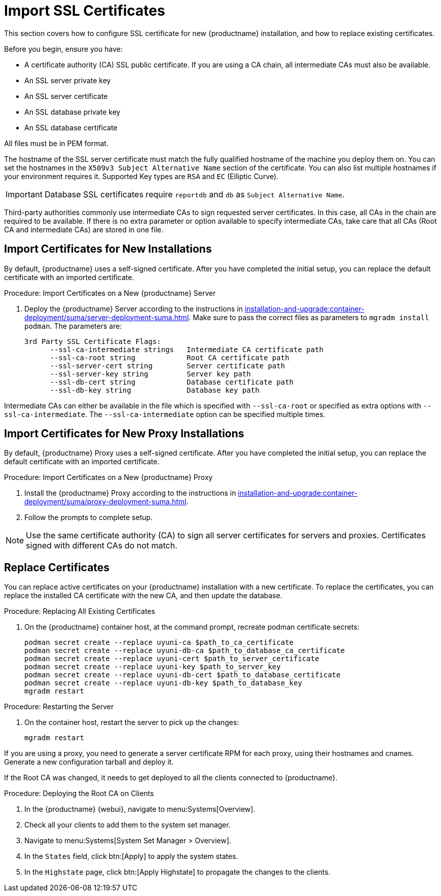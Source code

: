 [[ssl-certs-import]]
= Import SSL Certificates

//By default, {productname} uses a self-signed certificate.
//For additional security, you can import a custom certificate, signed by a third party certificate authority (CA).

This section covers how to configure SSL certificate for new {productname} installation, and how to replace existing certificates.

Before you begin, ensure you have:

* A certificate authority (CA) SSL public certificate.
  If you are using a CA chain, all intermediate CAs must also be available.
* An SSL server private key
* An SSL server certificate
* An SSL database private key
* An SSL database certificate

All files must be in PEM format.

The hostname of the SSL server certificate must match the fully qualified hostname of the machine you deploy them on.
You can set the hostnames in the [literal]``X509v3 Subject Alternative Name`` section of the certificate.
You can also list multiple hostnames if your environment requires it.
Supported Key types are [literal]``RSA`` and [literal]``EC`` (Elliptic Curve).

[IMPORTANT]
====
Database SSL certificates require [literal]``reportdb`` and [literal]``db`` as [literal]``Subject Alternative Name``.
====

Third-party authorities commonly use intermediate CAs to sign requested server certificates.
In this case, all CAs in the chain are required to be available.
If there is no extra parameter or option available to specify intermediate CAs, take care that all CAs (Root CA and intermediate CAs) are stored in one file.



== Import Certificates for New Installations

By default, {productname} uses a self-signed certificate.
After you have completed the initial setup, you can replace the default certificate with an imported certificate.



.Procedure: Import Certificates on a New {productname} Server

. Deploy the {productname} Server according to the instructions in xref:installation-and-upgrade:container-deployment/suma/server-deployment-suma.adoc[].
  Make sure to pass the correct files as parameters to [literal]``mgradm install podman``.
  The parameters are:

+

----
3rd Party SSL Certificate Flags:
      --ssl-ca-intermediate strings   Intermediate CA certificate path
      --ssl-ca-root string            Root CA certificate path
      --ssl-server-cert string        Server certificate path
      --ssl-server-key string         Server key path
      --ssl-db-cert string            Database certificate path
      --ssl-db-key string             Database key path
----

Intermediate CAs can either be available in the file which is specified with `--ssl-ca-root` or specified as extra options with `--ssl-ca-intermediate`.
The `--ssl-ca-intermediate` option can be specified multiple times.


== Import Certificates for New Proxy Installations

By default, {productname} Proxy uses a self-signed certificate.
After you have completed the initial setup, you can replace the default certificate with an imported certificate.


.Procedure: Import Certificates on a New {productname} Proxy

. Install the {productname} Proxy according to the instructions in xref:installation-and-upgrade:container-deployment/suma/proxy-deployment-suma.adoc[].
. Follow the prompts to complete setup.


[NOTE]
====
Use the same certificate authority (CA) to sign all server certificates for servers and proxies.
Certificates signed with different CAs do not match.
====



[[ssl-certs-import-replace]]
== Replace Certificates


You can replace active certificates on your {productname} installation with a new certificate.
To replace the certificates, you can replace the installed CA certificate with the new CA, and then update the database.


.Procedure: Replacing All Existing Certificates

. On the {productname} container host, at the command prompt, recreate podman certificate secrets:

+

[source,shell]
----
podman secret create --replace uyuni-ca $path_to_ca_certificate
podman secret create --replace uyuni-db-ca $path_to_database_ca_certificate
podman secret create --replace uyuni-cert $path_to_server_certificate
podman secret create --replace uyuni-key $path_to_server_key
podman secret create --replace uyuni-db-cert $path_to_database_certificate
podman secret create --replace uyuni-db-key $path_to_database_key
mgradm restart
----

.Procedure: Restarting the Server
. On the container host, restart the server to pick up the changes:

+

[source,shell]
----
mgradm restart
----


If you are using a proxy, you need to generate a server certificate RPM for each proxy, using their hostnames and cnames.
Generate a new configuration tarball and deploy it.

ifeval::[{suma-content} == true]
For more information, see xref:installation-and-upgrade:container-deployment/suma/proxy-deployment-suma.adoc#_generate_proxy_configuration[].
endif::[]

ifeval::[{uyuni-content} == true]
For more information, see xref:installation-and-upgrade:container-deployment/uyuni/proxy-deployment-uyuni.adoc#proxy-setup-containers-generate-config[].
proxy-deployment-uyuni.adoc
endif::[]



If the Root CA was changed, it needs to get deployed to all the clients connected to {productname}.


.Procedure: Deploying the Root CA on Clients

. In the {productname} {webui}, navigate to menu:Systems[Overview].
. Check all your clients to add them to the system set manager.
. Navigate to menu:Systems[System Set Manager > Overview].
. In the [guimenu]``States`` field, click btn:[Apply] to apply the system states.
. In the [guimenu]``Highstate`` page, click btn:[Apply Highstate] to propagate the changes to the clients.
